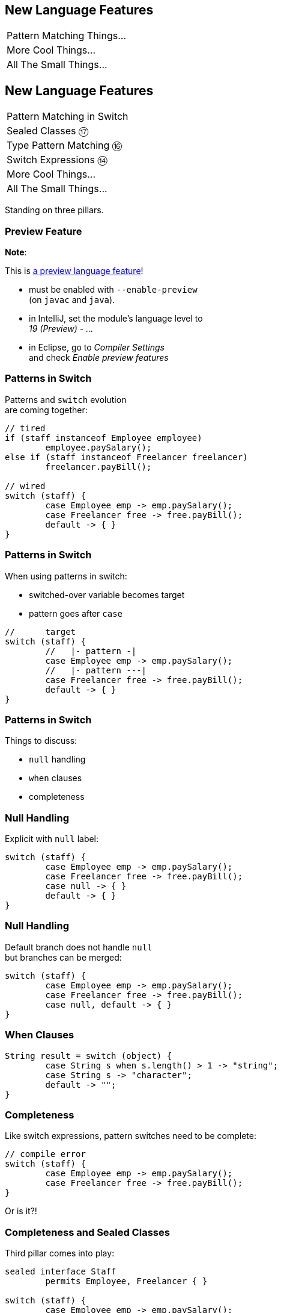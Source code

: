 == New Language Features

++++
<table class="toc">
	<tr><td>Pattern Matching Things...</td></tr>
	<tr><td>More Cool Things...</td></tr>
	<tr><td>All The Small Things...</td></tr>
</table>
++++



== New Language Features

++++
<table class="toc">
	<tr class="toc-current"><td>Pattern Matching in Switch</td></tr>
	<tr><td>Sealed Classes ⑰</td></tr>
	<tr><td>Type Pattern Matching ⑯</td></tr>
	<tr><td>Switch Expressions ⑭</td></tr>
	<tr><td>More Cool Things...</td></tr>
	<tr><td>All The Small Things...</td></tr>
</table>
++++

Standing on three pillars.

=== Preview Feature

*Note*:

This is https://blog.codefx.org/java/enable-preview-language-features/[a preview language feature]!

* must be enabled with `--enable-preview` +
  (on `javac` and `java`).
* in IntelliJ, set the module's language level to +
  _19 (Preview) - ..._
* in Eclipse, go to _Compiler Settings_ +
  and check _Enable preview features_

=== Patterns in Switch

Patterns and `switch` evolution +
are coming together:

```java
// tired
if (staff instanceof Employee employee)
	employee.paySalary();
else if (staff instanceof Freelancer freelancer)
	freelancer.payBill();

// wired
switch (staff) {
	case Employee emp -> emp.paySalary();
	case Freelancer free -> free.payBill();
	default -> { }
}
```

=== Patterns in Switch

When using patterns in switch:

* switched-over variable becomes target
* pattern goes after `case`

```java
//      target
switch (staff) {
	//   |- pattern -|
	case Employee emp -> emp.paySalary();
	//   |- pattern ---|
	case Freelancer free -> free.payBill();
	default -> { }
}
```

=== Patterns in Switch

Things to discuss:

* `null` handling
* `when` clauses
* completeness

=== Null Handling

Explicit with `null` label:

```java
switch (staff) {
	case Employee emp -> emp.paySalary();
	case Freelancer free -> free.payBill();
	case null -> { }
	default -> { }
}
```

=== Null Handling

Default branch does not handle `null` +
but branches can be merged:

```java
switch (staff) {
	case Employee emp -> emp.paySalary();
	case Freelancer free -> free.payBill();
	case null, default -> { }
}
```

=== When Clauses

```java
String result = switch (object) {
	case String s when s.length() > 1 -> "string";
	case String s -> "character";
	default -> "";
}
```

=== Completeness

Like switch expressions,
pattern switches need to be complete:

```java
// compile error
switch (staff) {
	case Employee emp -> emp.paySalary();
	case Freelancer free -> free.payBill();
}
```

Or is it?!

=== Completeness and Sealed Classes

Third pillar comes into play:

```java
sealed interface Staff
	permits Employee, Freelancer { }

switch (staff) {
	case Employee emp -> emp.paySalary();
	case Freelancer free -> free.payBill();
	// no default branch needed!
}
```

This is big!

=== Adding Operations

Best way to add functionality:

. as methods to interfaces / classes 👍🏾
. visitor pattern 😕

Third option: patterns over sealed classes!

* leaves types untouched
* simple to branch based +
  on types and conditions
* compile errors for new types

=== Teasing Apart Data

Pattens also help on boundary.

Consider parsed JSON:

* mostly subtypes of `JsonNode`
* if that's sealed, switch over:
** `StringJsonNode`
** `ArrayJsonNode`
** etc.

=== Summary

* merges pattern matching, switch evolution +
  and sealed types
* makes it easy and safe to branch +
  based on types and conditions
* improves `null` handling


== New Language Features

++++
<table class="toc">
	<tr><td>Pattern Matching in Switch</td></tr>
	<tr class="toc-current"><td>Sealed Classes ⑰</td></tr>
	<tr><td>Type Pattern Matching ⑯</td></tr>
	<tr><td>Switch Expressions ⑭</td></tr>
	<tr><td>More Cool Things...</td></tr>
	<tr><td>All The Small Things...</td></tr>
</table>
++++

Between `final` and open classes

=== Modeling A Domain

Many systems have central abstractions, e.g.:

* staff/customers
* delivery mechanisms
* shapes

Commonly, polymorphism is used +
to reuse code and attach functionality.

If many subsystems operate on abstractions, +
there's the risk of _feature creep_.

=== Modeling A Domain

Alternatively, subsystems can +
implement their own handling.

Challenge is that subtypes +
are _effectively unknown_, e.g.:

* what subtypes of `Staff` exist?
* what subtypes of `Shape` exist?

OO-solutions are cumbersome. +
(e.g. https://en.wikipedia.org/wiki/Visitor_pattern[visitor pattern])

=== Modeling A Closed Domain

In many cases, a type's variations +
are finite and known, e.g.:

* `Employee`, `Freelancer` extend `Staff`
* `Circle`, `Rectangle` extend `Shape`

If subsystems rely on that, +
their code becomes simpler (`instanceof`).

But less maintainable? +
⇝ Only because compiler can't help!

=== Compiler & Inheritance

There's three options how a class can be extended:

* by no classes (`final` class)
* by package classes +
  (package-visible constructor)
* by all classes (`public` class)

(For interfaces, there's no choice at all.)

In all cases: +
**Implementations are _unknown_ to the compiler.**

=== Enter Sealed Types

With `sealed` types, we can express +
_limited extensibility_:

* only specific types can extend sealed type
* those are known to developer and compiler

=== Sealed Staff

* mark class/interface as `sealed`
* use `permits` to list types

```java
sealed interface Staff
	permits Employee, Freelancer { }

final class Employee implements Staff { }

final class Freelancer implements Staff { }

// compile error
final class Consultant implements Staff { }
```

=== Handling Sealed Staff

Goal is to combine sealed types, +
switch expressions, and type patterns.

But we're not there yet - for now:

* sealed classes limit extensibility +
  (between `final` and non-`final`)
* prevent extension by users
* express intention to maintainers

=== Sealing Details

There are a few details to discuss:

* for the sealed type
* for the permitted types
* for both of those types

=== Sealed Type Details

Sealed types can extend/inherit as usual:

```java
sealed class Staff
	extends Person
	implements Comparable<Staff>
	permits Employee, Freelancer {

	// ...

}
```

=== Permitted Type Details

Permitted types must use exactly one of these modifiers:

* `final` for no inheritance
* `sealed` for limited inheritance
* `non-sealed` for unlimited inheritance

With `sealed` and `non-sealed`, a type +
can admit further implementations.

=== Permitted Type Details

```java
sealed interface Staff
	permits Employee, Freelancer { }

non-sealed class Employee implements Staff { }

sealed class Freelancer implements Staff
	permits Consultant { }

final class Consultant extends Freelancer { }
```

But what about completeness?! +
⇝ type pyramid has "complete peak"

=== Permitted Type Details

Permitted types must directly extend sealed type:

```java
sealed interface Staff
	//                 compile error
	permits Freelancer, Consultant { }

non-sealed class Freelancer implements Staff { }

class Consultant extends Freelancer { }
```

This keeps type pyramid layered.

=== Permitting Records

Remember, records are implicitly `final`.

They make good permitted types.

=== Neighbours

Permitted types must be "close":

* same package for non-modular JAR
* same module for modular JAR

Sealed and each permitted type must be +
visible/accesible to one another.

=== Flat Mates

If all types are in same source file, +
`permits` can be omitted:

```java
public class Employment {

	sealed interface Staff { }

	final class Employee implements Staff { }

	final class Freelancer implements Staff { }

}
```

=== Summary

Sealed types make inheritance:

* more flexible between open and `final`
* analyzable to the compiler

Limited inheritance is +
one pillar for pattern matching.



== New Language Features

++++
<table class="toc">
	<tr><td>Pattern Matching in Switch</td></tr>
	<tr><td>Sealed Classes ⑰</td></tr>
	<tr class="toc-current"><td>Type Pattern Matching ⑯</td></tr>
	<tr><td>Switch Expressions ⑭</td></tr>
	<tr><td>More Cool Things...</td></tr>
	<tr><td>All The Small Things...</td></tr>
</table>
++++

Type check and cast in one operation.

=== Old-school `instanceof`

`instanceof` is cumbersome:

```java
public void pay(Staff staff) {
	if (staff instanceof Employee)
		((Employee) staff).paySalary();
	else if (staff instanceof Freelancer)
		((Freelancer) staff).payBill();
}
```

Three things are happening:

. type test
. type conversaion
. variable declaration (implicit)

=== Type Pattern Matching

```java
public void pay(Staff staff) {
	if (staff instanceof Employee employee)
		employee.paySalary();
	else if (staff instanceof Freelancer freelancer)
		freelancer.payBill();
}
```

`staff instanceof Employee employee`:

. does all three things in one operation
. `employee` is scoped to `true`-branch

=== What is a Pattern?

A _pattern_ is:

. a _test_/_predicate_ +
  that is applied to a target
. _pattern variables_  +
  that are extracted from the target +
  if the test passes

```java
//        |--------- pattern --------|
// target |----- test ------| variable
    staff instanceof Employee employee
```

We will see more patterns in the future.

=== Pattern Variable Scope

Pattern variable is in scope +
where compiler can prove pattern is `true`:

```java
public void inverted(Object object) {
	if (!(object instanceof String string))
		throw new IllegalArgumentException();
	// after inverted test
	System.out.println(string.length());
}
```

=== Pattern Variable Scope

```java
public void scoped(Object object) {
	// later in same expression
	if (object instanceof String string
			&& string.length() > 50)
		System.out.println("Long string");

	if (object instanceof String string
			// compiler error because || means
			// it's not necessarily a string
			|| string.length() > 50)
		System.out.println("Maybe string");
}
```

=== Null-Check Included

Just like `instanceof`, +
type patterns reject `null`:

```java
public void nullChecked(Object object) {
	if (object instanceof String string)
		// never NPEs because `string` is not null
		System.out.println(string.length());
}
```

=== No Upcasting Allowed

Upcasting makes little sense, +
so it's considered an implementation error:

```java
public void upcast(String string) {
	// compile error
	if (string instanceof CharSequence sequence)
		System.out.println("Duh");
}
```

=== What Are The Use Cases?

General recommendation:

*Consider classic OOP design +
before type patterns.*

```java
public void pay(Staff staff) {
	if (staff instanceof Employee employee)
		employee.paySalary();
	else if (staff instanceof Freelancer freelancer)
		freelancer.payBill();
}

public void pay(Staff staff) {
	// method on interface `Staff`
	staff.pay();
}
```

=== What Are The Use Cases?

But that doesn't always work best:

* handling primitives
* no control over types
* OOP solutions can be cumbersome +
  (visitor pattern)

=== What Are The Use Cases?

Another really neat application:

```java
@Override
public final boolean equals(Object o) {
	return o instanceof Type other
		&& someField.equals(other.someField)
		&& anotherField.equals(other.anotherField);
}
```

More use cases in later versions.

=== Summary

* `$TARGET instanceof $TYPE $VAR`:
	. checks whether `$TARGET` is of type `$TYPE`
	. creates variable `$TYPE $VAR = $TARGET`
	. in scope wherever `instanceof $TYPE` is `true`
* first of many patterns
* don't overuse it - polymorphism still exists
* one pillar of full pattern matching support



== New Language Features

++++
<table class="toc">
	<tr><td>Pattern Matching in Switch</td></tr>
	<tr><td>Sealed Classes ⑰</td></tr>
	<tr><td>Type Pattern Matching ⑯</td></tr>
	<tr class="toc-current"><td>Switch Expressions ⑭</td></tr>
	<tr><td>More Cool Things...</td></tr>
	<tr><td>All The Small Things...</td></tr>
</table>
++++

More powerful `switch`.

=== Switching

Say you're facing https://thedailywtf.com/articles/What_Is_Truth_0x3f_[the dreaded ternary Boolean] ...

```java
public enum TernaryBoolean {
	TRUE,
	FALSE,
	FILE_NOT_FOUND
}
```

\... and want to convert it to a regular `Boolean`.

=== Switch Statement

Before Java 14, you might have done this:

```java
boolean result;
switch (ternaryBool) {
	case TRUE: result = true; break;
	case FALSE: result = false; break;
	case FILE_NOT_FOUND:
		var ex = new UncheckedIOException(
			"This is ridiculous!",
			new FileNotFoundException());
		throw ex;
	default:
		var ex2 = new IllegalArgumentException(
			"Seriously?! 😠");
		throw ex2;
}
```

=== Switch Statement

Lots of room for improvements:

* default fall-through is annoying
* `result` handling is roundabout
* lacking compiler support is error-prone

=== Switch Statement

This is better:

```java
public boolean convert(TernaryBoolean ternaryBool) {
	switch (ternaryBool) {
		case TRUE: return true;
		case FALSE: return false;
		case FILE_NOT_FOUND:
			throw new UncheckedIOException(
				"This is ridiculous!",
				new FileNotFoundException());
		default:
			throw new IllegalArgumentException(
				"Seriously?! 😠");
	}
}
```

=== Switch Statement

Better:

* `return` prevents fall-through
* results are created on the spot

But:

* `default` is not really necessary...
* ...but prevents compile error +
  on missing branches
* creating a method is not always +
  possible or convenient

=== Switch Expression

Enter `switch` expressions:

```java
boolean result = switch(ternaryBool) {
	case TRUE -> true;
	case FALSE -> false;
	case FILE_NOT_FOUND ->
		throw new UncheckedIOException(
			"This is ridiculous!",
			new FileNotFoundException());
};
```

Two things to note:

* `switch` "has a result" +
  ⇝ it's an _expression_, not a _statement_
* lambda-style arrow syntax

=== Expression vs Statement

Statement:

```java
if (condition)
	result = doThis();
else
	result = doThat();
```

Expression:

```java
result = condition
	? doThis()
	: doThat();
```

=== Expression vs Statement

Statement:

* imperative construct
* guides computation, but has no result

Expression:

* is computed to a result

=== Expression vs Statement

For `switch`:

* if used with an assignment, +
  `switch` becomes an expression
* if used "stand-alone", it's +
  treated as a statement

This results in different behavior +
(more on that later).

=== Arrow vs Colon

You can use `:` and `\->` with +
expressions and statements, e.g.:

```java
boolean result = switch(ternaryBool) {
	case TRUE: yield true;
	case FALSE: yield false;
	case FILE_NOT_FOUND:
		throw new UncheckedIOException(
			"This is ridiculous!",
			new FileNotFoundException());
};
```

* `switch` is used as an expression
* `yield result` returns `result`

=== Arrow vs Colon

Whether you use arrow or colon +
results in different behavior +
(more on that later).

=== Switch Evolution

* general improvements
** multiple case labels
* specifics of arrow form
** no fall-through
** statement blocks
* specifics of expressions
** poly expression
** returning early
** completeness

=== Multiple Case Labels

Statements and expressions, +
in colon and arrow form +
can use multiple case labels:

```java
String result = switch (ternaryBool) {
	case TRUE, FALSE -> "sane";
	// `default, case FILE_NOT_FOUND -> ...`
	// does not work (neither does other way
	// around), but that makes sense because
	// using only `default` suffices
	default -> "insane";
};
```

=== No Fall-Through

Whether used as statement or expression, +
the arrow form has no fall-through:

```java
switch (ternaryBool) {
	case TRUE, FALSE ->
		System.out.println("Bool was sane");
	// in colon-form, if `ternaryBool` is `TRUE`
	// or `FALSE`, we would see both messages;
	// in arrow-form, only one branch is executed
	default ->
		System.out.println("Bool was insane");
}
```

=== Statement Blocks

Whether used as statement or expression, +
the arrow form can use statement blocks:

```java
boolean result = switch (ternaryBoolean) {
	case TRUE -> {
		System.out.println("Bool true");
		yield true;
	}
	case FALSE -> {
		System.out.println("Bool false");
		yield false;
	}
	// cases `FILE_NOT_FOUND` and `default`
};
```

=== Statement Blocks

Natural way to create scope:

```java
boolean result = switch (ternaryBoolean) {
	// cases `TRUE` and `FALSE`
	case FILE_NOT_FOUND -> {
		var ex = new UncheckedIOException(
			"This is ridiculous!",
			new FileNotFoundException());
		throw ex;
	}
	default -> {
		var ex = new IllegalArgumentException(
			"Seriously?! 🤬");
		throw ex;
	}
};
```

=== Poly Expression

A _poly expression_

* has no definitive type
* can be one of several types

Lambdas are poly expressions:

```java
Function<String, String> fun = s -> s + " ";
UnaryOperator<String> op = s -> s + " ";
```

=== Poly Expression

Whether in colon or arrow form, +
a `switch` expression is a poly expression.

How it's type is determined, +
depends on the target type:

```java
// target type known: String
String result = switch (ternaryBool) { ... }
// target type unknown
var result = switch (ternaryBool) { ... }
```

=== Poly Expression

If target type is known, all branches must conform to it:

```java
String result = switch (ternaryBool) {
	case TRUE, FALSE -> "sane";
	default -> "insane";
};
```

If target type is unknown, the compiler infers a type:

```java
// compiler infers super type of `String` and
// `IllegalArgumentException` ~> `Serializable`
var serializableMessage = switch (bool) {
	case TRUE, FALSE -> "sane";
	default -> new IllegalArgumentException("insane");
};
```

=== Returning Early

Whether in colon or arrow form, +
you can't return early from a `switch` expression:

```java
public String sanity(Bool ternaryBool) {
	String result = switch (ternaryBool) {
		// compile error:
		//   "return outside
		//    of enclosing switch expression"
		case TRUE, FALSE -> { return "sane"; }
		default -> { return "This is ridiculous!"; }
	};
}
```

=== Completeness

Whether in colon or arrow form, +
a `switch` expression checks completeness:

```java
// compile error:
//     "the switch expression does not cover
//      all possible input values"
boolean result = switch (ternaryBool) {
	case TRUE -> true;
	// no case for `FALSE`
	case FILE_NOT_FOUND ->
		throw new UncheckedIOException(
			"This is ridiculous!",
			new FileNotFoundException());
};
```

=== Completeness

No compile error for missing `default`:

```java
// compiles without `default` branch because
// all cases for `ternaryBool` are covered
boolean result = switch (ternaryBool) {
	case TRUE -> true;
	case FALSE -> false;
	case FILE_NOT_FOUND ->
		throw new UncheckedIOException(
			"This is ridiculous!",
			new FileNotFoundException());
};
```

Compiler adds in `default` branch.

=== More on `switch`

Definitive Guide To Switch Expressions

* 💻 https://blog.codefx.org/java/switch-expressions/[tiny.cc/java-12-switch]
* ▶ https://www.youtube.com/watch?v=1znHEf3oSNI&list=PL_-IO8LOLuNp2stY1qBUtXlfMdJW7wvfT[tiny.cc/java-12-switch-yt]

More powerful and usable switch is +
one pillar of pattern matching.



== New Language Features

++++
<table class="toc">
	<tr><td>Pattern Matching Things...</td></tr>
	<tr class="toc-current"><td>Records ⑯</td></tr>
	<tr><td>Text Blocks ⑮</td></tr>
	<tr><td>Local-Variable Type Inference ⑩</td></tr>
	<tr><td>All The Small Things...</td></tr>
</table>
++++

Simple classes ~> simple code

=== Spilling Beans

Typical Java Bean:

```java
public class Range {

	// part I 😀

	private final int low;
	private final int high;

	public Range(int low, int high) {
		this.low = low;
		this.high = high;
	}

}
```

=== Spilling Beans

```java
public class Range {

	// part II 🙄

	public int getLow() {
		return low;
	}

	public int getHigh() {
		return high;
	}

}
```

=== Spilling Beans

```java
public class Range {

	// part III 🤨

	@Override
	public boolean equals(Object o) {
		if (this == o)
			return true;
		if (o == null || getClass() != o.getClass())
			return false;
		Range range = (Range) o;
		return low == range.low &&
				high == range.high;
	}

}
```

=== Spilling Beans

```java
public class Range {

	// part IV 🥴

	@Override
	public int hashCode() {
		return Objects.hash(low, high);
	}

}
```

=== Spilling Beans

```java
public class Range {

	// part V 😭

	@Override
	public String toString() {
		return "[" + low + "; " + high + "]";
	}

}
```

=== "Java is Verbose"

`Range.java` is simple:

* declares type `Range`
* declares two components, `low` and `high`

Takes 44 lines!

* verbose
* room for error
* unexpressive

=== Records

```java
//                these are "components"
public record Range(int low, int high) {

	// compiler generates:
	//  * (final) fields
	//  * canonical constructor
	//  * accessors low(), high()
	//  * equals, hashCode, toString

}
```

=== Records

> The API for a record models the state, the whole state, and nothing but the state.

The deal:

* give up encapsulation
* couple API to internal state
* get API for free

=== Records

The benefits:

* no boilerplate for plain "data carriers"
* no room for error
* makes Java more expressive

On to the details!

=== Limited Records

Records are limited classes:

* no inheritance
** can't use `extends`
** are `final`
* component fields are `final`
* no additional fields

=== Customizable Records

Records can be customized:

* override constructor
* add constructors and +
  static factory methods
* override accessors
* add other methods
* override `Object` methods
* implement interfaces
* make serializable

=== Override Constructors

```java
public Range(int low, int high) {
	if (high < low)
		throw new IllegalArgumentException();
	this.low = low;
	this.high = high;
}
```

=== Override Constructors

Compact canonical constructor:

```java
// executed before fields are assigned
public Range {
	if (high < low)
		throw new IllegalArgumentException();
}

// arguments can be reassigned
public Range {
	if (high < low)
		high = low;
}
```

=== Override Constructors

* implicit constructor has same visibility as record
* explicit constructors can't reduce visibility
* can't assign fields in compact form +
(happens automatically after its execution)

=== Add Constructors

Additional constructors work as usual:

```java
public Range(int high) {
	this(0, high);
}
```

(Compact canonical constructor can't delegate.)

=== Add Static Factories

Additional static factories work as usual:

```java
public static Range open(int low, int high) {
	return new Range(low, high + 1);
}
```

Can't reduce constructor visibility, though.

```java
@Deprecated
// use static factory method instead
public Range { }
```

=== Override Accessors

Accessors can be overridden:

```java
@Override
public low() {
	return Math.max(0, low);
}
```

Not a good example!

> The API for a record models the state, the whole state, and nothing but the state.

=== Implement Interfaces

```java
public record Range(int low, int high)
		implements Comparable<Range> {

	@Override
	public int compareTo(Range other) {
		return this.low == other.low
			? this.high - other.high
			: this.low - other.low;
	}

}
```

=== Serializable Records

```java
public record Range(int low, int high)
		implements Serializable { }
```

* has default `serialVersionUID` 0
* uses `FileOutputStream` and +
  `FileInputStream` as usual
* deserializaton calls constructor 🙌
* framework support is growing +
  (e.g. https://github.com/FasterXML/jackson[Jackson], https://johnzon.apache.org/[Apache Johnzon])

////
TODO
* method-local classes
* inner records are effectively static
* inner classes can now contain static member
////

=== Summary

* use records to replace data carriers
* it's not anti-boilerplate pixie dust +
  ⇝ use only when "the deal" makes sense
* beware of limitations
* beware of class-building facilites
* observe ecosystem for adoption



== New Language Features

++++
<table class="toc">
	<tr><td>Pattern Matching Things...</td></tr>
	<tr><td>Records ⑯</td></tr>
	<tr class="toc-current"><td>Text Blocks ⑮</td></tr>
	<tr><td>Local-Variable Type Inference ⑩</td></tr>
	<tr><td>All The Small Things...</td></tr>
</table>
++++

Multiline strings. Finally.

=== Multiline Strings

Text blocks are straightforward:

```java
String haikuBlock = """
	worker bees can leave
	 even drones can fly away
	  the queen is their slave""";
System.out.println(haiku);
// > worker bees can leave
// >  even drones can fly away
// >   the queen is their slave
```

* line breaks are normalized to `\n`
* intentional indentation remains
* accidental indentation is removed

=== Syntax

* can be used in same place +
  as `"string literals"`
* start with `"""` and new line
* end with `"""`
** on the last line of content
** on its own line

Position of closing `"""` decides +
whether string ends with `"\n"`.

=== Vs String Literals

Compare to:

```java
String haikuLiteral = ""
	+ "worker bees can leave\n"
	+ " even drones can fly away\n"
	+ "  the queen is their slave";
```

* `haikuBlock.equals(haikuLiteral)`
* thanks to string interning even +
  `haikuBlock == haikuLiteral`

⇝ No way to discern source at run time!

=== Line Endings

Line ending depends on configuration. +
Source file properties influence semantics?

*Text block lines always end with `\n`!*

Escape sequences are translated afterwards:

```java
String windows = """
	Windows\r
	line\r
	endings\r
	"""
```

=== Indentation

Compiler discerns:

* accidental indentation +
  (from code style; gets removed)
* essential indentation +
  (within the string; remains)

How?

=== Accidental Indentation

* closing `"""` are on their own line +
⇝ their indentation is accidental
* otherwise, line with smallest indentation +
⇝ its indentation is accidental

=== Indentation

Accidental vs intentional indentation +
(separated with `|`):

```java
String haikuBlock = """
		|worker bees can leave
		| even drones can fly away
		|  the queen is their slave""";
String haikuBlock = """
	|	worker bees can leave
	|	 even drones can fly away
	|	  the queen is their slave
	""";
```

=== Manual Indentation

To manually manage indentation:

* `String::stripIndent`
* `String::indent`

=== Escape Sequences

Text blocks are not _raw_:

* escape sequences work (e.g. `\r`)
* escape sequences are necessary

But: `"` is not special!

```java
String phrase = """
	{
		greeting: "hello",
		audience: "text blocks",
	}
	""";
```

⇝ Way fewer escapes in HTML/JSON/SQL/etc.

// TODO explain trailing white space handling

=== More on Text Blocks

* https://blog.codefx.org/java/text-blocks/[Definitive Guide To Text Blocks]
* http://cr.openjdk.java.net/~jlaskey/Strings/TextBlocksGuide_v9.html[Programmer's Guide To Text Blocks]



== New Language Features

++++
<table class="toc">
	<tr><td>Pattern Matching Things...</td></tr>
	<tr><td>Records ⑯</td></tr>
	<tr><td>Text Blocks ⑮</td></tr>
	<tr class="toc-current"><td>Local-Variable Type Inference ⑩</td></tr>
	<tr><td>All The Small Things...</td></tr>
</table>
++++

Type inference with `var`. +
Less typing, but still strongly typed.


=== Type Duplication

We're used to duplicating +
type information:

```java
URL nipafx = new URL("https://nipafx.dev");
URLConnection connection = nipafx.openConnection();
Reader reader = new BufferedReader(
	new InputStreamReader(
		connection.getInputStream()));
```

Not so bad?

=== Type Duplication

What about this?

```java
No no = new No();
AmountIncrease<BigDecimal> more =
	new BigDecimalAmountIncrease();
HorizontalConnection<LinePosition, LinePosition>
	jumping =
		new HorizontalLinePositionConnection();
Variable variable = new Constant(5);
List<String> names = List.of("Max", "Maria");
```

=== Type Deduplication

Can't somebody else do that? +
Compiler knows the types!

Enter `var`:

```java
var nipafx = new URL("https://nipafx.dev");
var connection = nipafx.openConnection();
var reader = new BufferedReader(
	new InputStreamReader(
		connection.getInputStream()));
```

=== Locality

How much information is used for inference?

* type inference can be +
  arbitrarily complex/powerful
* critical resource is not +
  compiler but developer
* code should be readable +
  (without compiler/IDE)

⇝ Better to keep it simple!

=== "Action at a distance"

```java
// inferred as `int`
var id = 123;
if (id < 100) {
	// very long branch
} else {
	// oh boy, much more code...
}

// now we add this line:
id = "124";
```

What type should `id` be?

Where does the error show up?

=== Rules of `var`

Hence, `var` only works in limited scopes:

[%step]
* compiler infers type from right-hand side +
  ⇝ rhs has to *exist* and *define a type*
* only works for local variables, `for`, `try` +
  ⇝ no `var` on fields or in method signatures
* also on lambda parameters ⑪ +
  ⇝ annotate inferred type on lambda parameters

=== Rules of `var`

Two more:

* not a keyword, but a _reserved type name_ +
  ⇝ variables/fields can be named `var`
* compiler writes type into bytecode +
  ⇝ no run-time component

=== What About Readability?

This *is* about readability!

* less redundancy
* more intermediate variables
* more focus on variable names
* aligned variable names

=== Aligned Variable Names

```java
var no = new No();
var more = new BigDecimalAmountIncrease();
var jumping = new HorizontalLinePositionConnection();
var variable = new Constant(5);
var names = List.of("Max", "Maria");
```

=== What About Readability?

Still think omitting types is always bad?

Ever wrote a lambda without declaring types?

```java
rhetoricalQuestion.answer(yes -> "see my point?");
```

=== Style Guidelines

Principles from the
http://openjdk.java.net/projects/amber/LVTIstyle.html[official style guidelines]:

[%step]
. Reading code is more important than writing it.
. Code should be clear from local reasoning.
. Code readability shouldn't depend on IDEs.
. Explicit types are a tradeoff.

=== Style Guidelines

Guidelines:

[%step]
. Choose variable names that provide useful info.
. Minimize the scope of local variables.
. Consider `var` when the initializer provides sufficient information to the reader.
. Use `var` to break up chained or nested expressions.
. Don't worry too much about "programming to the interface".
. Take care when using `var` with diamonds or generics.
. Take care when using `var` with literals.

=== Style Guidelines

1. Choose variable names that provide useful info.

```java
/* ✘ */ var u = UserRepository.findUser(id);
/* ✔ */ var user = UserRepository.findUser(id);
/* 👍*/ var userToLogIn = UserRepository.findUser(id);
```

=== Style Guidelines

[start=2]
. Minimize the scope of local variables.

```java
// ✘
var id = 123;
if (id < 100) {
	// very long branch
} else {
	// oh boy, much more code...
}
LOGGER.info("... " + id);

// ✔ replace branches with method calls
```

=== Style Guidelines

[start=3]
. Consider `var` when the initializer provides +
  sufficient information to the reader.

```java
/* ✘ */ var user = Repository.find(id);
/* ✔ */ var user = UserRepository.findUser(id);
/* 👍*/ var user = new User(id);
```

=== Style Guidelines

[start=4]
. Use `var` to break up chained or nested expressions.

```java
// ✘
return Canvas
	.activeCanvas()
	.drawings()
	.filter(Drawing::isLine)
	.map(drawing -> (HorizontalConnection) drawing)
		// now we have lines
	.filter(line -> length(line) == 7)
	.map(this::generateSquare)
		// now we have squares
	.map(this::createRandomColoredSquare)
	.map(this::createRandomBorderedSquare)
	.collect(toList());
```

=== Style Guidelines

[start=4]
. Use `var` to break up chained or nested expressions.

```java
// ✔
var lines = Canvas
	.activeCanvas()
	.drawings()
	.filter(Drawing::isLine)
	.map(drawing -> (HorizontalConnection) drawing)
var squares = lines
	.filter(line -> length(line) == 7)
	.map(this::generateSquare);
return squares
	.map(this::createRandomColoredSquare)
	.map(this::createRandomBorderedSquare)
	.collect(toList());
```

=== Style Guidelines

[start=5]
. Don't worry too much about +
  "programming to the interface".

```java
// inferred as `ArrayList` (not `List`),
// but that's ok
var users = new ArrayList<User>();
```

Careful when refactoring:

* extracting methods that use `var`-ed variables +
  puts concrete types into method signatures
* look out and replace with most general type

=== Style Guidelines

[start=6]
. Take care when using `var` with diamonds or generics.

```java
// ✘ infers `ArrayList<Object>`
var users = new ArrayList<>();

// ✔ infers `ArrayList<User>`
var users = new ArrayList<User>();
```

=== Style Guidelines

[start=7]
. Take care when using `var` with literals.

```java
// ✘ when used with `var`, these
//   variables become `int`
byte b = 42;
short s = 42;
long l = 42;
```

=== More on `var`

* First Contact With `var` In Java 10 +
💻 https://blog.codefx.org/java/java-10-var-type-inference/[tiny.cc/java-var] /
▶ https://www.youtube.com/watch?v=Le1DbpRZdRQ&index=1&list=PL_-IO8LOLuNp2stY1qBUtXlfMdJW7wvfT[tiny.cc/java-var-yt]
* https://snyk.io/blog/local-type-inference-java-cheat-sheet[cheat sheet] (*⇜ print when getting started!*)
* http://openjdk.java.net/projects/amber/LVTIstyle.html[official style guidelines]
* `var` and ...
** https://blog.codefx.org/java/intersection-types-var/[intersection types]
** https://nipafx.dev/java-var-traits[traits]
** https://blog.codefx.org/java/tricks-var-anonymous-classes/[anonymous classes]



== New Language Features

++++
<table class="toc">
	<tr><td>Pattern Matching Things...</td></tr>
	<tr><td>More Cool Things...</td></tr>
	<tr class="toc-current"><td>Private Interface Methods ⑨</td></tr>
	<tr><td>Try-With-Resources ⑨</td></tr>
	<tr><td>Diamond Operator ⑨</td></tr>
	<tr><td>SafeVarargs ⑨</td></tr>
	<tr><td>Deprecation Warnings ⑨⑯</td></tr>
</table>
++++

Enabling reuse between default methods.

=== No Reuse

```java
public interface InJava8 {

	default boolean evenSum(int... numbers) {
		return sum(numbers) % 2 == 0;
	}

	default boolean oddSum(int... numbers) {
		return sum(numbers) % 2 == 1;
	}

	default int sum(int[] numbers) {
		return IntStream.of(numbers).sum();
	}

}
```

=== Private Methods

```java
public interface InJava9 {

	private int sum(int[] numbers) {
		return IntStream.of(numbers).sum();
	}

}
```

Just like private methods in abstract classes:

* must be implemented
* can not be overriden
* can only be called in same source file



== New Language Features

++++
<table class="toc">
	<tr><td>Pattern Matching Things...</td></tr>
	<tr><td>More Cool Things...</td></tr>
	<tr><td>Private Interface Methods ⑨</td></tr>
	<tr class="toc-current"><td>Try-With-Resources ⑨</td></tr>
	<tr><td>Diamond Operator ⑨</td></tr>
	<tr><td>SafeVarargs ⑨</td></tr>
	<tr><td>Deprecation Warnings ⑨⑯</td></tr>
</table>
++++

Making `try`-with-resources blocks cleaner.

=== Useless Variable

```java
void doSomethingWith(Connection connection)
		throws Exception {
	try (Connection c = connection) {
		c.doSomething();
	}
}
```

Why is `c` necessary?

=== Why is `c` necessary?

* target of `close()` must be obvious +
⇝ resource should not be reassigned
* easiest if resource is final
* easiest if resource must be assigned +
and can be made implicitly final

```java
try (Connection c = connection)
```

=== Effectively Final Resource

But since Java 8 we have _effectively final_!

This works in Java 9:

```java
void doSomethingWith(Connection connection)
		throws Exception {
	try (connection) {
		connection.doSomething();
	}
}

```

* compiler knows that `connection` is not reassigned
* developers know what _effectively final_ means

[NOTE.speaker]
--
Q: Can instance be created but not assigned? No.
--



== New Language Features

++++
<table class="toc">
	<tr><td>Pattern Matching Things...</td></tr>
	<tr><td>More Cool Things...</td></tr>
	<tr><td>Private Interface Methods ⑨</td></tr>
	<tr><td>Try-With-Resources ⑨</td></tr>
	<tr class="toc-current"><td>Diamond Operator ⑨</td></tr>
	<tr><td>SafeVarargs ⑨</td></tr>
	<tr><td>Deprecation Warnings ⑨⑯</td></tr>
</table>
++++

A little more type inference.

=== Diamond Operator

Maybe the best example:

```java
List<String> strings = new ArrayList<>();
```

* used at a constructor call
* tells Java to infer the parametric type


=== Anonymous Classes

Diamond did not work with anonymous classes:

```java
<T> Box<T> createBox(T content) {
	// we have to put the `T` here :(
	return new Box<T>(content) { };
}
```

Reason are non-denotable types:

* might be inferred by compiler +
  for anonymous classes
* can not be expressed by JVM

=== Infer Denotable Types

Java 9 infers denotable types:

```java
<T> Box<T> createBox(T content) {
	return new Box<>(content) { };
}
```

Gives compile error if type is non-denotable:

```java
Box<?> createCrazyBox(Object content) {
	List<?> innerList = Arrays.asList(content);
	// compile error
	return new Box<>(innerList) { };
}
```



== New Language Features

++++
<table class="toc">
	<tr><td>Pattern Matching Things...</td></tr>
	<tr><td>More Cool Things...</td></tr>
	<tr><td>Private Interface Methods ⑨</td></tr>
	<tr><td>Try-With-Resources ⑨</td></tr>
	<tr><td>Diamond Operator ⑨</td></tr>
	<tr class="toc-current"><td>SafeVarargs ⑨</td></tr>
	<tr><td>Deprecation Warnings ⑨⑯</td></tr>
</table>
++++

One less warning you couldn't do anything about.

=== Heap Pollution

Innocent looking code...

```java
private <T> Optional<T> firstNonNull(T... args) {
	return stream(args)
			.filter(Objects::nonNull)
			.findFirst();
}
```

Compiler warns (on call site, too):

```
Possible heap pollution from
parameterized vararg type
```

=== Heap Pollution?

For generic varargs argument `T... args`, +
you *must not* depend on it being a `T[]`!

```java
private <T> T[] replaceTwoNulls(
		T value, T first, T second) {
	return replaceAllNulls(value, first, second);
}

private <T> T[] replaceAllNulls(T value, T... args) {
	// loop over `args`, replacing `null` with `value`
	return args;
}
```

=== Compiler Warning

Compiler is aware of the problem and warns you.

If you think, everything's under control:

```java
@SafeVarargs
private <T> Optional<T> firstNonNull(T... args) {
	return // [...]
}
```

Or not... In Java 8 this is a compile error!

```
Invalid SafeVarargs annotation. Instance
method <T>firstNonNull(T...) is not final.
```

=== But Why?

The `@SafeVarargs` annotation:

* tells _the caller_ that all is fine
* only makes sense on methods +
that can not be overriden

Which methods can't be overriden? +
⇝ `final` methods

What about `private` methods? +
⇝ Damn! 😭

=== @SafeVarargs on Private&nbsp;Methods

Looong story, here's the point:

In Java 9 `@SafeVarargs` +
can be applied to private methods.



== New Language Features

++++
<table class="toc">
	<tr><td>Pattern Matching Things...</td></tr>
	<tr><td>More Cool Things...</td></tr>
	<tr><td>Private Interface Methods ⑨</td></tr>
	<tr><td>Try-With-Resources ⑨</td></tr>
	<tr><td>Diamond Operator ⑨</td></tr>
	<tr><td>SafeVarargs ⑨</td></tr>
	<tr class="toc-current"><td>Deprecation Warnings ⑨⑯</td></tr>
</table>
++++

Some come, some go.

=== New Deprecation Warnings ===

https://openjdk.java.net/projects/valhalla/[Project Valhalla] will bring _primitive classes_:

* code like a class, work like an `int`
* have no identity
* allow no identity-based operations

https://nipafx.dev/java-value-based-classes/[Value-based classes] are their precursors.

=== Identity-based ===

What is _identity-based_?

* constructor calls
* mutability
* synchronization
* serialization

These need to be prevented +
for primitive and value-based classes.

=== Deprecations ===

Java 16 designates primitive wrapper classes +
(`Integer`, `Long`, `Float`, `Double`, etc) +
as value-based classes.

Warning on both lines:

```java
// use Integer::valueOf instead
Integer answer = new Integer(42);
// don't synchronize on values
synchronize(answer) { /*... */ }
```

* constructors are deprecated for removal
* synchronization yields warning

=== Deprecation Warnings

Should this code emit a warning?

++++
<div style="height: 350px;">
<div class="listingblock fragment current-display"><div class="content"><pre class="highlight"><code class="java language-java hljs">// LineNumberInputStream is deprecated
<span class="hljs-keyword">import</span> java.io.LineNumberInputStream;


<span class="hljs-keyword">public</span> <span class="hljs-class"><span class="hljs-keyword">class</span> <span class="hljs-title">DeprecatedImports</span> </span>{

	LineNumberInputStream stream;

}</code></pre></div></div>
<div class="listingblock fragment current-display"><div class="content"><pre class="highlight"><code class="java language-java hljs">// LineNumberInputStream is deprecated
<span class="hljs-keyword">import</span> java.io.LineNumberInputStream;

<span class="hljs-meta">@Deprecated</span>
<span class="hljs-keyword">public</span> <span class="hljs-class"><span class="hljs-keyword">class</span> <span class="hljs-title">DeprecatedImports</span> </span>{

	LineNumberInputStream stream;

}</code></pre></div></div></div>
++++

=== Not On Imports

Java 9 no longer emits warnings +
for importing deprecated members.

Warning free:

```java
import java.io.LineNumberInputStream;

@Deprecated
public class DeprecatedImports {

	LineNumberInputStream stream;

}
```
